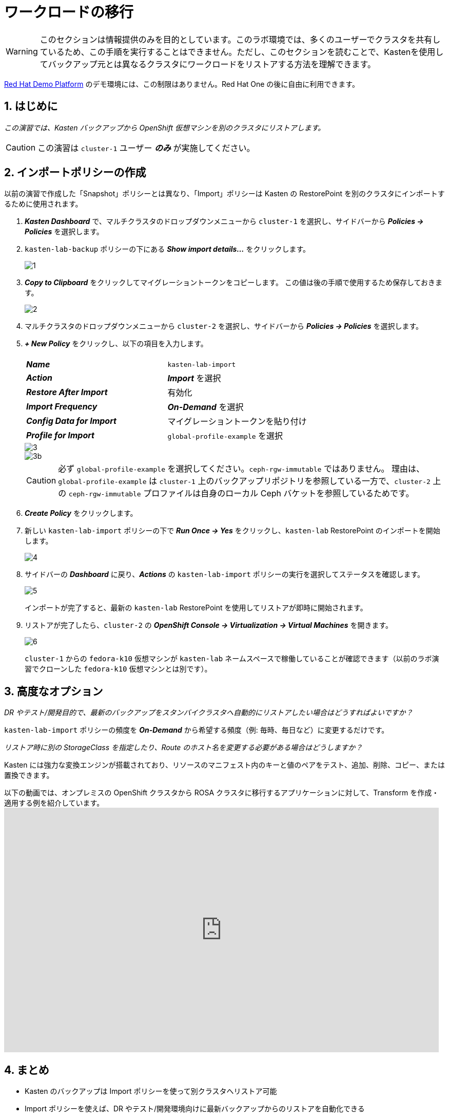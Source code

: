 = ワークロードの移行

====
[WARNING]

このセクションは情報提供のみを目的としています。このラボ環境では、多くのユーザーでクラスタを共有しているため、この手順を実行することはできません。ただし、このセクションを読むことで、Kastenを使用してバックアップ元とは異なるクラスタにワークロードをリストアする方法を理解できます。

https://demo.redhat.com[Red Hat Demo Platform^] のデモ環境には、この制限はありません。Red Hat One の後に自由に利用できます。

====

== 1. はじめに

_この演習では、Kasten バックアップから OpenShift 仮想マシンを別のクラスタにリストアします。_

====
[CAUTION]

この演習は `cluster-1` ユーザー *_のみ_* が実施してください。
====

== 2. インポートポリシーの作成

以前の演習で作成した「Snapshot」ポリシーとは異なり、「Import」ポリシーは Kasten の RestorePoint を別のクラスタにインポートするために使用されます。

. *_Kasten Dashboard_* で、マルチクラスタのドロップダウンメニューから `cluster-1` を選択し、サイドバーから *_Policies → Policies_* を選択します。
. `kasten-lab-backup` ポリシーの下にある *_Show import details..._* をクリックします。
+
image::module-05-mobility/1.png[]

. *_Copy to Clipboard_* をクリックしてマイグレーショントークンをコピーします。
この値は後の手順で使用するため保存しておきます。
+
image::module-05-mobility/2.png[]

. マルチクラスタのドロップダウンメニューから `cluster-2` を選択し、サイドバーから *_Policies → Policies_* を選択します。
. *_+ New Policy_* をクリックし、以下の項目を入力します。
+
|===
|  |

| *_Name_*  
| `kasten-lab-import`

| *_Action_*  
| *_Import_* を選択

| *_Restore After Import_*  
| 有効化

| *_Import Frequency_*  
| *_On-Demand_* を選択

| *_Config Data for Import_*  
| マイグレーショントークンを貼り付け

| *_Profile for Import_*  
| `global-profile-example` を選択
|===
+
image::module-05-mobility/3.png[]
+
image::module-05-mobility/3b.png[]
+
====
[CAUTION]

必ず `global-profile-example` を選択してください。`ceph-rgw-immutable` ではありません。  
理由は、`global-profile-example` は `cluster-1` 上のバックアップリポジトリを参照している一方で、`cluster-2` 上の `ceph-rgw-immutable` プロファイルは自身のローカル Ceph バケットを参照しているためです。
====

. *_Create Policy_* をクリックします。
. 新しい `kasten-lab-import` ポリシーの下で *_Run Once → Yes_* をクリックし、`kasten-lab` RestorePoint のインポートを開始します。
+
image::module-05-mobility/4.png[]

. サイドバーの *_Dashboard_* に戻り、*_Actions_* の `kasten-lab-import` ポリシーの実行を選択してステータスを確認します。
+
image::module-05-mobility/5.png[]
+
インポートが完了すると、最新の `kasten-lab` RestorePoint を使用してリストアが即時に開始されます。

. リストアが完了したら、`cluster-2` の *_OpenShift Console → Virtualization → Virtual Machines_* を開きます。
+
image::module-05-mobility/6.png[]
+
`cluster-1` からの `fedora-k10` 仮想マシンが `kasten-lab` ネームスペースで稼働していることが確認できます（以前のラボ演習でクローンした `fedora-k10` 仮想マシンとは別です）。

== 3. 高度なオプション

====
_DR やテスト/開発目的で、最新のバックアップをスタンバイクラスタへ自動的にリストアしたい場合はどうすればよいですか？_
====

`kasten-lab-import` ポリシーの頻度を *_On-Demand_* から希望する頻度（例: 毎時、毎日など）に変更するだけです。

====
_リストア時に別の StorageClass を指定したり、Route のホスト名を変更する必要がある場合はどうしますか？_
====

Kasten には強力な変換エンジンが搭載されており、リソースのマニフェスト内のキーと値のペアをテスト、追加、削除、コピー、または置換できます。

以下の動画では、オンプレミスの OpenShift クラスタから ROSA クラスタに移行するアプリケーションに対して、Transform を作成・適用する例を紹介しています。  
+++<iframe width="847" height="476" src="https://www.youtube.com/embed/qocZk5fdxsY" title="Scaling Restore Operations with K10 Transform Sets" frameborder="0" allow="accelerometer; autoplay; clipboard-write; encrypted-media; gyroscope; picture-in-picture; web-share" referrerpolicy="strict-origin-when-cross-origin" allowfullscreen="">++++++</iframe>+++

== 4. まとめ

* Kasten のバックアップは Import ポリシーを使って別クラスタへリストア可能
* Import ポリシーを使えば、DR やテスト/開発環境向けに最新バックアップからのリストアを自動化できる
* Transform を使用すると、マニフェスト仕様を変更して、異なるクラスタやストレージ、クラウド間でワークロードを移動しやすくできる
